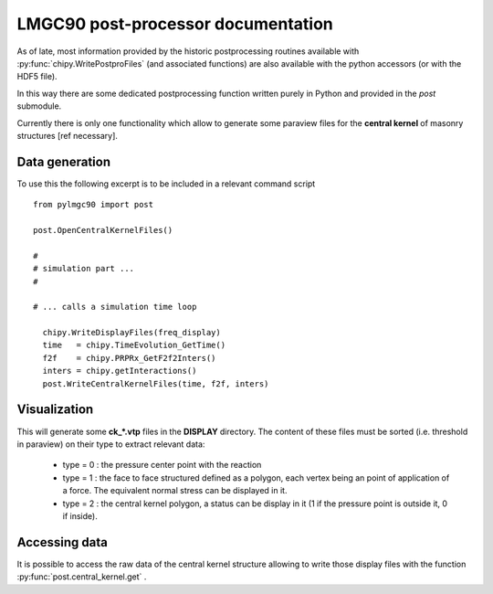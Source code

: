 
.. py:currentmodule:: pylmgc90

LMGC90 post-processor documentation
===================================

As of late, most information provided
by the historic postprocessing routines
available with :py:func:`chipy.WritePostproFiles`
(and associated functions) are also
available with the python accessors
(or with the HDF5 file).

In this way there are some dedicated postprocessing
function written purely in Python and provided
in the `post` submodule.

Currently there is only one functionality
which allow to generate some paraview files
for the **central kernel** of masonry
structures [ref necessary].


Data generation
---------------

To use this the following excerpt is to be included
in a relevant command script ::

  from pylmgc90 import post

  post.OpenCentralKernelFiles()

  #
  # simulation part ...
  #
  
  # ... calls a simulation time loop

    chipy.WriteDisplayFiles(freq_display)
    time   = chipy.TimeEvolution_GetTime()
    f2f    = chipy.PRPRx_GetF2f2Inters()
    inters = chipy.getInteractions()
    post.WriteCentralKernelFiles(time, f2f, inters)

Visualization
-------------

This will generate some **ck_*.vtp** files in the
**DISPLAY** directory. The content of these files
must be sorted (i.e. threshold in paraview) on
their type to extract relevant data:
 * type = 0 : the pressure center point with the reaction
 * type = 1 : the face to face structured defined as a polygon, each vertex being an point of application of a force.
   The equivalent normal stress can be displayed in it.
 * type = 2 : the central kernel polygon, a status can be display in it (1 if the pressure point is outside it, 0 if inside).


Accessing data
--------------

It is possible to access the raw data of
the central kernel structure allowing to
write those display files  with the function
:py:func:`post.central_kernel.get` .


